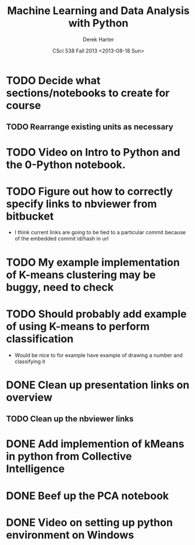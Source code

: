 #+TITLE:     Machine Learning and Data Analysis with Python
#+AUTHOR:    Derek Harter
#+EMAIL:     derek@harter.pro
#+DATE:      CSci 538  Fall 2013 <2013-08-18 Sun>
* TODO Decide what sections/notebooks to create for course
** TODO Rearrange existing units as necessary
* TODO Video on Intro to Python and the 0-Python notebook.
* TODO Figure out how to correctly specify links to nbviewer from bitbucket
- I think current links are going to be tied to a particular commit 
  because of the embedded commit id/hash in url
* TODO My example implementation of K-means clustering may be buggy, need to check
* TODO Should probably add example of using K-means to perform classification
- Would be nice to for example have example of drawing a number and classifying it
* DONE Clean up presentation links on overview
  CLOSED: [2013-08-19 Mon 16:41]
** TODO Clean up the nbviewer links
* DONE Add implemention of kMeans in python from Collective Intelligence
  CLOSED: [2013-08-24 Sat 13:38]
* DONE Beef up the PCA notebook
  CLOSED: [2013-08-20 Tue 13:14]
* DONE Video on setting up python environment on Windows
  CLOSED: [2013-08-19 Mon 16:39]
